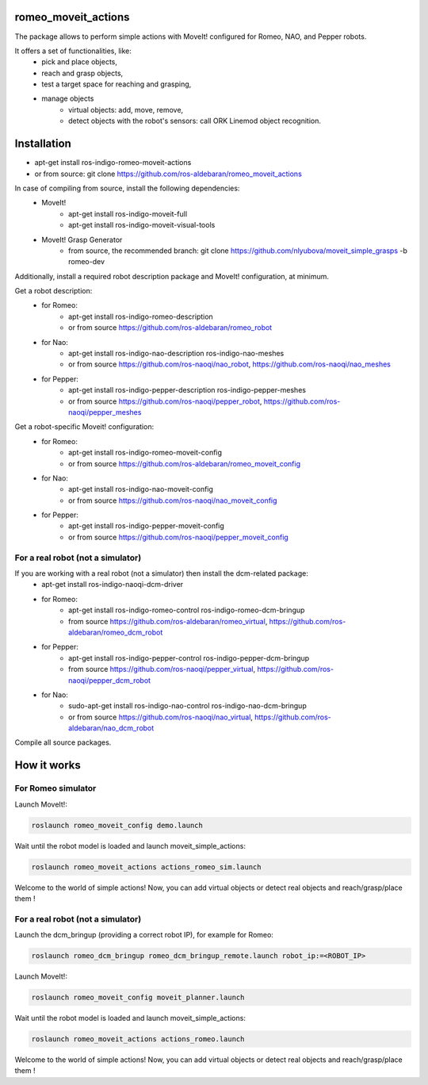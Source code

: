 romeo_moveit_actions
====================

The package allows to perform simple actions with MoveIt! configured for Romeo, NAO, and Pepper robots.

It offers a set of functionalities, like: 
  * pick and place objects,
  * reach and grasp objects,
  * test a target space for reaching and grasping,
  * manage objects
      * virtual objects: add, move, remove,
      * detect objects with the robot's sensors: call ORK Linemod object recognition.

Installation
============

* apt-get install ros-indigo-romeo-moveit-actions
* or from source: git clone https://github.com/ros-aldebaran/romeo_moveit_actions

In case of compiling from source, install the following dependencies:
  * MoveIt!
      * apt-get install ros-indigo-moveit-full
      * apt-get install ros-indigo-moveit-visual-tools
  * MoveIt! Grasp Generator 
      * from source, the recommended branch: git clone https://github.com/nlyubova/moveit_simple_grasps -b romeo-dev

Additionally, install a required robot description package and MoveIt! configuration, at minimum.

Get a robot description:
  * for Romeo:
      * apt-get install ros-indigo-romeo-description
      * or from source https://github.com/ros-aldebaran/romeo_robot
  * for Nao: 
      * apt-get install ros-indigo-nao-description ros-indigo-nao-meshes  
      * or from source https://github.com/ros-naoqi/nao_robot, https://github.com/ros-naoqi/nao_meshes 
  * for Pepper: 
      * apt-get install ros-indigo-pepper-description ros-indigo-pepper-meshes
      * or from source https://github.com/ros-naoqi/pepper_robot, https://github.com/ros-naoqi/pepper_meshes

Get a robot-specific Moveit! configuration:
  * for Romeo: 
      * apt-get install ros-indigo-romeo-moveit-config
      * or from source https://github.com/ros-aldebaran/romeo_moveit_config
  * for Nao: 
      * apt-get install ros-indigo-nao-moveit-config
      * or from source https://github.com/ros-naoqi/nao_moveit_config
  * for Pepper: 
      * apt-get install ros-indigo-pepper-moveit-config
      * or from source https://github.com/ros-naoqi/pepper_moveit_config 


For a real robot (not a simulator)
--------------------------------
If you are working with a real robot (not a simulator) then install the dcm-related package:
  * apt-get install ros-indigo-naoqi-dcm-driver
  * for Romeo: 
      * apt-get install ros-indigo-romeo-control ros-indigo-romeo-dcm-bringup
      * from source https://github.com/ros-aldebaran/romeo_virtual, https://github.com/ros-aldebaran/romeo_dcm_robot
  * for Pepper:
      * apt-get install ros-indigo-pepper-control ros-indigo-pepper-dcm-bringup
      * from source https://github.com/ros-naoqi/pepper_virtual, https://github.com/ros-naoqi/pepper_dcm_robot
  * for Nao: 
      * sudo-apt-get install ros-indigo-nao-control ros-indigo-nao-dcm-bringup
      * or from source https://github.com/ros-naoqi/nao_virtual, https://github.com/ros-aldebaran/nao_dcm_robot

Compile all source packages.


How it works
============

For Romeo simulator
-------------------

Launch MoveIt!:

.. code-block:: bash

    roslaunch romeo_moveit_config demo.launch

Wait until the robot model is loaded and launch moveit_simple_actions:

.. code-block:: bash

    roslaunch romeo_moveit_actions actions_romeo_sim.launch

Welcome to the world of simple actions! Now, you can add virtual objects or detect real objects and reach/grasp/place them !


For a real robot (not a simulator)
--------------------------------

Launch the dcm_bringup (providing a correct robot IP), for example for Romeo:

.. code-block:: bash

    roslaunch romeo_dcm_bringup romeo_dcm_bringup_remote.launch robot_ip:=<ROBOT_IP>

Launch MoveIt!:

.. code-block:: bash

    roslaunch romeo_moveit_config moveit_planner.launch
    
Wait until the robot model is loaded and launch moveit_simple_actions:
    
.. code-block:: bash
    
    roslaunch romeo_moveit_actions actions_romeo.launch
        
Welcome to the world of simple actions! Now, you can add virtual objects or detect real objects and reach/grasp/place them !

